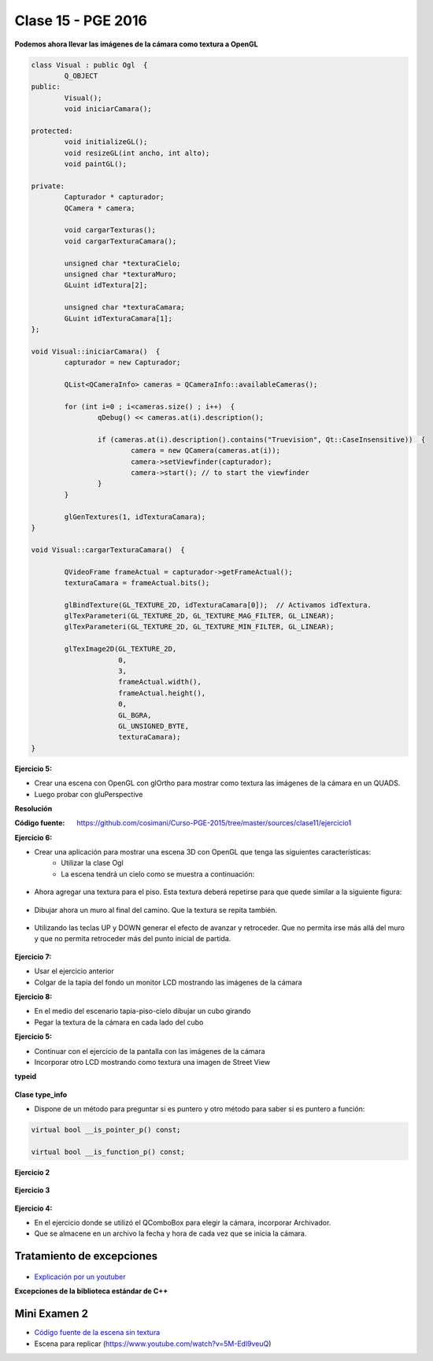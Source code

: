 .. -*- coding: utf-8 -*-

.. _rcs_subversion:

Clase 15 - PGE 2016
===================


**Podemos ahora llevar las imágenes de la cámara como textura a OpenGL**

.. code-block:: c++

	class Visual : public Ogl  {
		Q_OBJECT
	public:
		Visual();
		void iniciarCamara();

	protected:
		void initializeGL();
		void resizeGL(int ancho, int alto);
		void paintGL();

	private:
		Capturador * capturador;
		QCamera * camera;

		void cargarTexturas();
		void cargarTexturaCamara();

		unsigned char *texturaCielo;
		unsigned char *texturaMuro;
		GLuint idTextura[2];

		unsigned char *texturaCamara;
		GLuint idTexturaCamara[1];
	};

	void Visual::iniciarCamara()  {
		capturador = new Capturador;

		QList<QCameraInfo> cameras = QCameraInfo::availableCameras();

		for (int i=0 ; i<cameras.size() ; i++)  {
			qDebug() << cameras.at(i).description();

			if (cameras.at(i).description().contains("Truevision", Qt::CaseInsensitive))  {
				camera = new QCamera(cameras.at(i));
				camera->setViewfinder(capturador);
				camera->start(); // to start the viewfinder
			}
		}

		glGenTextures(1, idTexturaCamara);
	}

	void Visual::cargarTexturaCamara()  {

		QVideoFrame frameActual = capturador->getFrameActual();
		texturaCamara = frameActual.bits();

		glBindTexture(GL_TEXTURE_2D, idTexturaCamara[0]);  // Activamos idTextura.
		glTexParameteri(GL_TEXTURE_2D, GL_TEXTURE_MAG_FILTER, GL_LINEAR); 
		glTexParameteri(GL_TEXTURE_2D, GL_TEXTURE_MIN_FILTER, GL_LINEAR); 

		glTexImage2D(GL_TEXTURE_2D, 
		             0, 
		             3, 
		             frameActual.width(), 
		             frameActual.height(), 
		             0, 
		             GL_BGRA, 
		             GL_UNSIGNED_BYTE, 
		             texturaCamara);
	}

**Ejercicio 5:**

- Crear una escena con OpenGL con glOrtho para mostrar como textura las imágenes de la cámara en un QUADS.
- Luego probar con gluPerspective

**Resolución**

:Código fuente: https://github.com/cosimani/Curso-PGE-2015/tree/master/sources/clase11/ejercicio1
	
**Ejercicio 6:**

- Crear una aplicación para mostrar una escena 3D con OpenGL que tenga las siguientes características:
	- Utilizar la clase Ogl
	- La escena tendrá un cielo como se muestra a continuación:

.. figure:: images/clase11/cielo.jpg
	:target: http://img02.bibliocad.com/biblioteca/image/00010000/4000/cieloclaro_14054.jpg

- Ahora agregar una textura para el piso. Esta textura deberá repetirse para que quede similar a la siguiente figura:

.. figure:: images/clase11/tierra.jpg
	:target: http://www.textureimages.net/uploads/6/1/2/6/6126732/8772372_orig.jpg

- Dibujar ahora un muro al final del camino. Que la textura se repita también. 

.. figure:: images/clase11/pared.jpg
	:target: http://img02.bibliocad.com/biblioteca/image/00030000/0000/muropiedratextura_30115.jpg
	
- Utilizando las teclas UP y DOWN generar el efecto de avanzar y retroceder. Que no permita irse más allá del muro y que no permita retroceder más del punto inicial de partida.

.. figure:: images/clase11/escena.png

**Ejercicio 7:**

- Usar el ejercicio anterior
- Colgar de la tapia del fondo un monitor LCD mostrando las imágenes de la cámara

**Ejercicio 8:**

- En el medio del escenario tapia-piso-cielo dibujar un cubo girando
- Pegar la textura de la cámara en cada lado del cubo

**Ejercicio 5:**

- Continuar con el ejercicio de la pantalla con las imágenes de la cámara
- Incorporar otro LCD mostrando como textura una imagen de Street View


**typeid**

.. figure:: images/clase09/typeid.png

**Clase type_info**

- Dispone de un método para preguntar si es puntero y otro método para saber si es puntero a función:
		    
.. code-block::
			
	virtual bool __is_pointer_p() const;
   
	virtual bool __is_function_p() const;


.. figure:: images/clase09/type_info.png

**Ejercicio 2**

.. figure:: images/clase09/ejercicio1.png

**Ejercicio 3**

.. figure:: images/clase09/ejercicio2.png



**Ejercicio 4:**

- En el ejercicio donde se utilizó el QComboBox para elegir la cámara, incorporar Archivador.
- Que se almacene en un archivo la fecha y hora de cada vez que se inicia la cámara.





Tratamiento de excepciones
^^^^^^^^^^^^^^^^^^^^^^^^^^

.. figure:: images/clase15/excepciones1.png

* `Explicación por un youtuber <http://www.youtube.com/watch?v=wcuknro_V-w>`_

**Excepciones de la biblioteca estándar de C++**

.. figure:: images/clase15/excepciones2.png

Mini Examen 2
^^^^^^^^^^^^^

- `Código fuente de la escena sin textura <https://github.com/cosimani/Curso-PGE-2016/blob/master/resources/clase15/Ejercicio1.rar?raw=true>`_

- Escena para replicar (https://www.youtube.com/watch?v=5M-Edl9veuQ)


